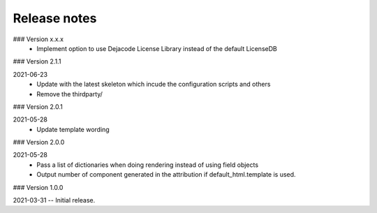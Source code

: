 Release notes
-------------

### Version x.x.x
 - Implement option to use Dejacode License Library instead of the default LicenseDB 

### Version 2.1.1

2021-06-23
 - Update with the latest skeleton which incude the configuration scripts and others
 - Remove the thirdparty/

### Version 2.0.1

2021-05-28
 - Update template wording

### Version 2.0.0

2021-05-28
 - Pass a list of dictionaries when doing rendering instead of using field objects
 - Output number of component generated in the attribution if default_html.template is used.
 

### Version 1.0.0

2021-03-31 -- Initial release.
